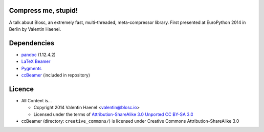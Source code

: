 Compress me, stupid!
--------------------

A talk about Blosc, an extremely fast, multi-threaded, meta-compressor library.
First presented at EuroPython 2014 in Berlin by Valentin Haenel.

Dependencies
------------

* `pandoc <http://johnmacfarlane.net/pandoc/>`_ (1.12.4.2)
* `LaTeX Beamer <https://bitbucket.org/rivanvx/beamer/wiki/Home>`_
* `Pygments <http://pygments.org/>`_
* `ccBeamer <http://blog.hartwork.org/?p=52>`_ (included in repository)


Licence
-------

* All Content is...

  * Copyright 2014 Valentin Haenel <valentin@blosc.io>
  * Licensed under the terms of `Attribution-ShareAlike 3.0 Unported
    CC BY-SA 3.0 <http://creativecommons.org/licenses/by-sa/3.0/>`_

* ccBeamer (directory: ``creative_commons/``) is licensed under Creative Commons
  Attribution-ShareAlike 3.0
